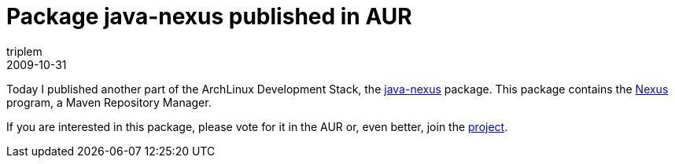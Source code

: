 = Package java-nexus published in AUR
triplem
2009-10-31
:jbake-type: post
:jbake-status: published
:jbake-tags: Linux, Build Management

Today I published another part of the ArchLinux Development Stack, the http://aur.archlinux.org/packages.php?ID=31630[java-nexus] package. This package contains the http://nexus.sonatype.org/[Nexus] program, a Maven Repository Manager. 

If you are interested in this package, please vote for it in the AUR or, even better, join the http://openpario.mime.oregonstate.edu:3000/projects/archdevstack[project].